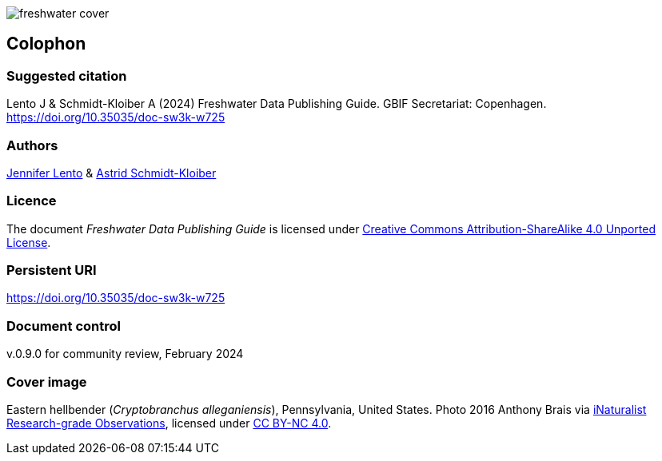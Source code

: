 // add cover image to img directory and update filename below
ifdef::backend-html5[]
image::img/web/freshwater-cover.png[]
endif::backend-html5[]

== Colophon

=== Suggested citation

Lento J & Schmidt-Kloiber A (2024) Freshwater Data Publishing Guide. GBIF Secretariat: Copenhagen. https://doi.org/10.35035/doc-sw3k-w725

=== Authors

https://orcid.org/0000-0002-8098-4825[Jennifer Lento^] & https://orcid.org/0000-0001-8839-5913[Astrid Schmidt-Kloiber^]

=== Licence

The document _Freshwater Data Publishing Guide_ is licensed under https://creativecommons.org/licenses/by-sa/4.0[Creative Commons Attribution-ShareAlike 4.0 Unported License].

=== Persistent URI

https://doi.org/10.35035/doc-sw3k-w725

=== Document control

v.0.9.0 for community review, February 2024

=== Cover image

Eastern hellbender (_Cryptobranchus alleganiensis_), Pennsylvania, United States. Photo 2016  Anthony Brais via https://www.gbif.org/occurrence/2543069391[iNaturalist Research-grade Observations^], licensed under http://creativecommons.org/licenses/by-nc/4.0/[CC BY-NC 4.0].
